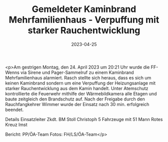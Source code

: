 #+TITLE: Gemeldeter Kaminbrand Mehrfamilienhaus - Verpuffung mit starker Rauchentwicklung
#+DATE: 2023-04-25
#+FACEBOOK_URL: https://facebook.com/ffwenns/posts/595685762593880

<p>Am gestrigen Montag, den 24. April 2023 um 20:21 Uhr wurde die FF-Wenns via Sirene und Pager-Sammelruf zu einem Kaminbrand Mehrfamilienhaus alarmiert. 
Rasch stellte sich heraus, dass es sich um keinen Kaminbrand sondern um eine Verpuffung der Heizungsanlage mit starker Rauchentwicklung aus dem Kamin handelt. 
Unter Atemschutz kontrollierte die Feuerwehr mithilfe der Wärmebildkamera alle Etagen und baute zeitgleich den Brandschutz auf. 
Nach der Freigabe durch den Rauchfangkehrer Wimmer wurde der Einsatz nach 30 min. erfolgreich beendet.

Details 
Einsatzleiter Zkdt. BM Stoll Christoph
5 Fahrzeuge mit 51 Mann
Rotes Kreuz Imst

Bericht: PP/ÖA-Team
Fotos: FH/LS/ÖA-Team</p>
